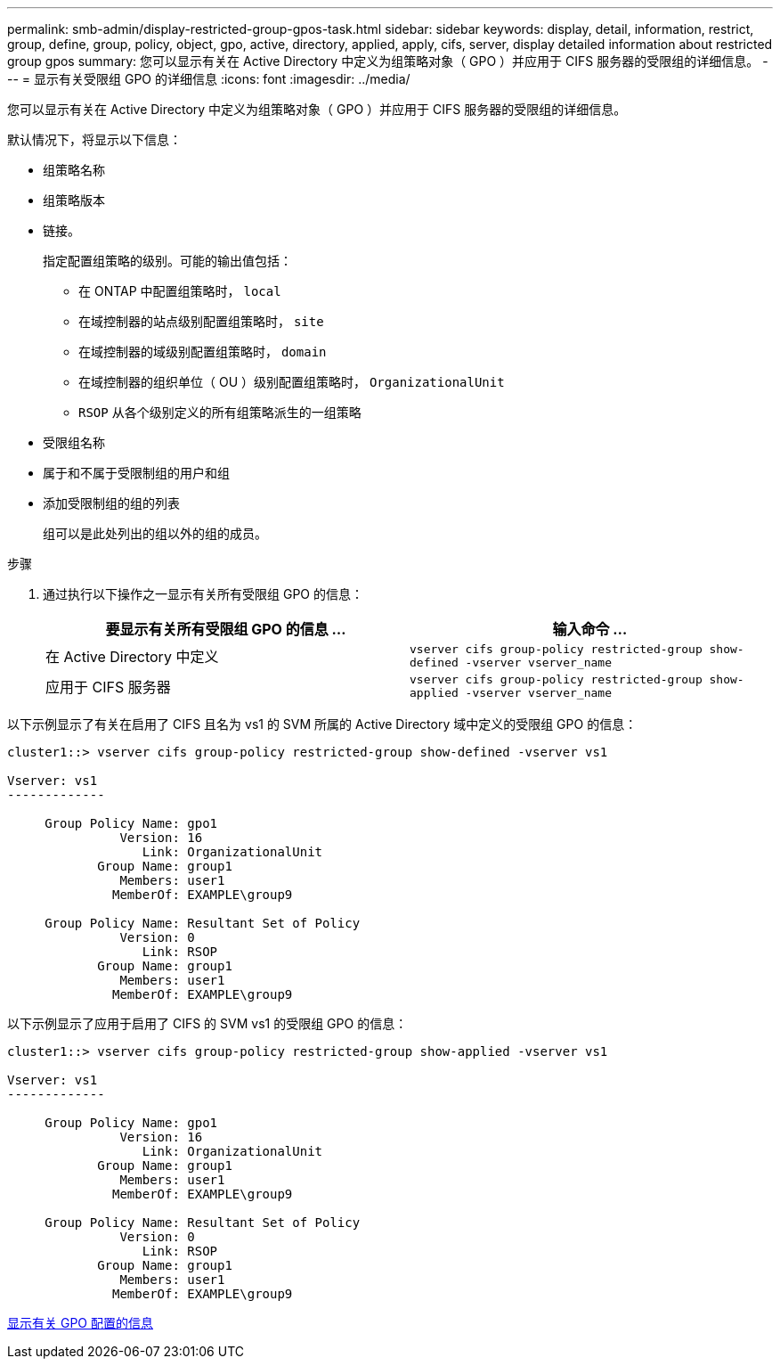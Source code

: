 ---
permalink: smb-admin/display-restricted-group-gpos-task.html 
sidebar: sidebar 
keywords: display, detail, information, restrict, group, define, group, policy, object, gpo, active, directory, applied, apply, cifs, server, display detailed information about restricted group gpos 
summary: 您可以显示有关在 Active Directory 中定义为组策略对象（ GPO ）并应用于 CIFS 服务器的受限组的详细信息。 
---
= 显示有关受限组 GPO 的详细信息
:icons: font
:imagesdir: ../media/


[role="lead"]
您可以显示有关在 Active Directory 中定义为组策略对象（ GPO ）并应用于 CIFS 服务器的受限组的详细信息。

默认情况下，将显示以下信息：

* 组策略名称
* 组策略版本
* 链接。
+
指定配置组策略的级别。可能的输出值包括：

+
** 在 ONTAP 中配置组策略时， `local`
** 在域控制器的站点级别配置组策略时， `site`
** 在域控制器的域级别配置组策略时， `domain`
** 在域控制器的组织单位（ OU ）级别配置组策略时， `OrganizationalUnit`
** `RSOP` 从各个级别定义的所有组策略派生的一组策略


* 受限组名称
* 属于和不属于受限制组的用户和组
* 添加受限制组的组的列表
+
组可以是此处列出的组以外的组的成员。



.步骤
. 通过执行以下操作之一显示有关所有受限组 GPO 的信息：
+
|===
| 要显示有关所有受限组 GPO 的信息 ... | 输入命令 ... 


 a| 
在 Active Directory 中定义
 a| 
`vserver cifs group-policy restricted-group show-defined -vserver vserver_name`



 a| 
应用于 CIFS 服务器
 a| 
`vserver cifs group-policy restricted-group show-applied -vserver vserver_name`

|===


以下示例显示了有关在启用了 CIFS 且名为 vs1 的 SVM 所属的 Active Directory 域中定义的受限组 GPO 的信息：

[listing]
----
cluster1::> vserver cifs group-policy restricted-group show-defined -vserver vs1

Vserver: vs1
-------------

     Group Policy Name: gpo1
               Version: 16
                  Link: OrganizationalUnit
            Group Name: group1
               Members: user1
              MemberOf: EXAMPLE\group9

     Group Policy Name: Resultant Set of Policy
               Version: 0
                  Link: RSOP
            Group Name: group1
               Members: user1
              MemberOf: EXAMPLE\group9
----
以下示例显示了应用于启用了 CIFS 的 SVM vs1 的受限组 GPO 的信息：

[listing]
----
cluster1::> vserver cifs group-policy restricted-group show-applied -vserver vs1

Vserver: vs1
-------------

     Group Policy Name: gpo1
               Version: 16
                  Link: OrganizationalUnit
            Group Name: group1
               Members: user1
              MemberOf: EXAMPLE\group9

     Group Policy Name: Resultant Set of Policy
               Version: 0
                  Link: RSOP
            Group Name: group1
               Members: user1
              MemberOf: EXAMPLE\group9
----
xref:display-gpo-config-task.adoc[显示有关 GPO 配置的信息]
